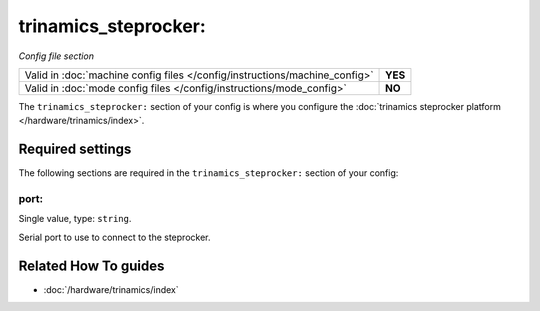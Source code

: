 trinamics_steprocker:
=====================

*Config file section*

+----------------------------------------------------------------------------+---------+
| Valid in :doc:`machine config files </config/instructions/machine_config>` | **YES** |
+----------------------------------------------------------------------------+---------+
| Valid in :doc:`mode config files </config/instructions/mode_config>`       | **NO**  |
+----------------------------------------------------------------------------+---------+

.. overview

The ``trinamics_steprocker:`` section of your config is where you configure
the :doc:`trinamics steprocker platform </hardware/trinamics/index>`.

.. config


Required settings
-----------------

The following sections are required in the ``trinamics_steprocker:`` section of your config:

port:
~~~~~
Single value, type: ``string``.

Serial port to use to connect to the steprocker.


Related How To guides
---------------------

* :doc:`/hardware/trinamics/index`
